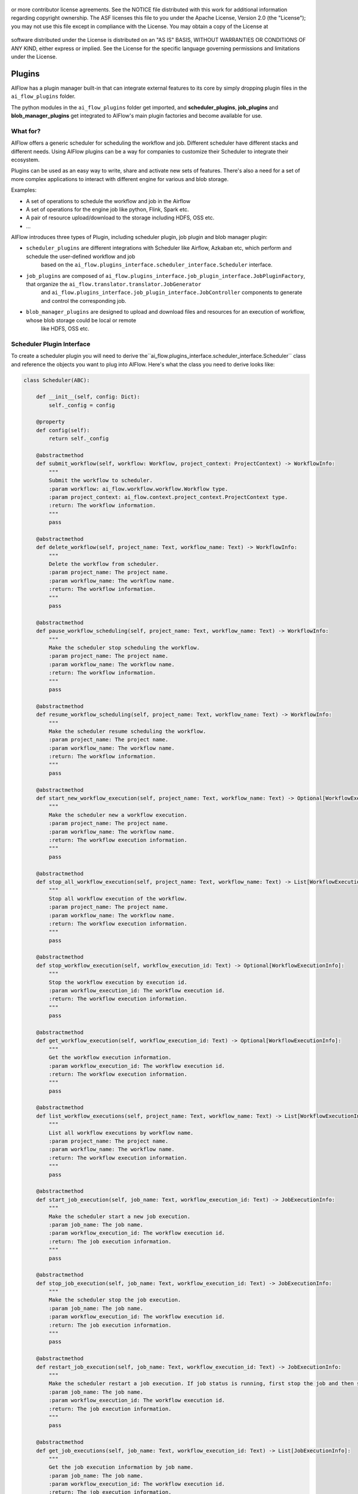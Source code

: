  .. Licensed to the Apache Software Foundation (ASF) under one
or more contributor license agreements.  See the NOTICE file
distributed with this work for additional information
regarding copyright ownership.  The ASF licenses this file
to you under the Apache License, Version 2.0 (the
"License"); you may not use this file except in compliance
with the License.  You may obtain a copy of the License at

 ..   http://www.apache.org/licenses/LICENSE-2.0

 .. Unless required by applicable law or agreed to in writing,
software distributed under the License is distributed on an
"AS IS" BASIS, WITHOUT WARRANTIES OR CONDITIONS OF ANY
KIND, either express or implied.  See the License for the
specific language governing permissions and limitations
under the License.



Plugins
=======

AIFlow has a plugin manager built-in that can integrate external features to its core by simply dropping plugin files in the ``ai_flow_plugins`` folder.

The python modules in the ``ai_flow_plugins`` folder get imported, and **scheduler_plugins**,  **job_plugins** and **blob_manager_plugins**
get integrated to AIFlow's main plugin factories and become available for use.

What for?
---------

AIFlow offers a generic scheduler for scheduling the workflow and job. Different scheduler have different stacks and different needs. Using AIFlow
plugins can be a way for companies to customize their Scheduler to integrate their ecosystem.

Plugins can be used as an easy way to write, share and activate new sets of features. There's also a need for a set of more complex applications to interact
with different engine for various and blob storage.

Examples:

* A set of operations to schedule the workflow and job in the Airflow
* A set of operations for the engine job like python, Flink, Spark etc.
* A pair of resource upload/download to the storage including HDFS, OSS etc.
* ...

AIFlow introduces three types of Plugin, including scheduler plugin, job plugin and blob manager plugin:

* ``scheduler_plugins`` are different integrations with Scheduler like Airflow, Azkaban etc, which perform and schedule the user-defined workflow and job
    based on the ``ai_flow.plugins_interface.scheduler_interface.Scheduler`` interface.
* ``job_plugins`` are composed of ``ai_flow.plugins_interface.job_plugin_interface.JobPluginFactory``, that organize the ``ai_flow.translator.translator.JobGenerator``
   and ``ai_flow.plugins_interface.job_plugin_interface.JobController`` components to generate and control the corresponding job.
* ``blob_manager_plugins`` are designed to upload and download files and resources for an execution of workflow, whose blob storage could be local or remote
   like HDFS, OSS etc.

.. _scheduler-plugin-interface:

Scheduler Plugin Interface
---------

To create a scheduler plugin you will need to derive the``ai_flow.plugins_interface.scheduler_interface.Scheduler`` class and
reference the objects you want to plug into AIFlow. Here's what the class you need to derive looks like:


.. code-block:: python

    class Scheduler(ABC):

        def __init__(self, config: Dict):
            self._config = config

        @property
        def config(self):
            return self._config

        @abstractmethod
        def submit_workflow(self, workflow: Workflow, project_context: ProjectContext) -> WorkflowInfo:
            """
            Submit the workflow to scheduler.
            :param workflow: ai_flow.workflow.workflow.Workflow type.
            :param project_context: ai_flow.context.project_context.ProjectContext type.
            :return: The workflow information.
            """
            pass

        @abstractmethod
        def delete_workflow(self, project_name: Text, workflow_name: Text) -> WorkflowInfo:
            """
            Delete the workflow from scheduler.
            :param project_name: The project name.
            :param workflow_name: The workflow name.
            :return: The workflow information.
            """
            pass

        @abstractmethod
        def pause_workflow_scheduling(self, project_name: Text, workflow_name: Text) -> WorkflowInfo:
            """
            Make the scheduler stop scheduling the workflow.
            :param project_name: The project name.
            :param workflow_name: The workflow name.
            :return: The workflow information.
            """
            pass

        @abstractmethod
        def resume_workflow_scheduling(self, project_name: Text, workflow_name: Text) -> WorkflowInfo:
            """
            Make the scheduler resume scheduling the workflow.
            :param project_name: The project name.
            :param workflow_name: The workflow name.
            :return: The workflow information.
            """
            pass

        @abstractmethod
        def start_new_workflow_execution(self, project_name: Text, workflow_name: Text) -> Optional[WorkflowExecutionInfo]:
            """
            Make the scheduler new a workflow execution.
            :param project_name: The project name.
            :param workflow_name: The workflow name.
            :return: The workflow execution information.
            """
            pass

        @abstractmethod
        def stop_all_workflow_execution(self, project_name: Text, workflow_name: Text) -> List[WorkflowExecutionInfo]:
            """
            Stop all workflow execution of the workflow.
            :param project_name: The project name.
            :param workflow_name: The workflow name.
            :return: The workflow execution information.
            """
            pass

        @abstractmethod
        def stop_workflow_execution(self, workflow_execution_id: Text) -> Optional[WorkflowExecutionInfo]:
            """
            Stop the workflow execution by execution id.
            :param workflow_execution_id: The workflow execution id.
            :return: The workflow execution information.
            """
            pass

        @abstractmethod
        def get_workflow_execution(self, workflow_execution_id: Text) -> Optional[WorkflowExecutionInfo]:
            """
            Get the workflow execution information.
            :param workflow_execution_id: The workflow execution id.
            :return: The workflow execution information.
            """
            pass

        @abstractmethod
        def list_workflow_executions(self, project_name: Text, workflow_name: Text) -> List[WorkflowExecutionInfo]:
            """
            List all workflow executions by workflow name.
            :param project_name: The project name.
            :param workflow_name: The workflow name.
            :return: The workflow execution information.
            """
            pass

        @abstractmethod
        def start_job_execution(self, job_name: Text, workflow_execution_id: Text) -> JobExecutionInfo:
            """
            Make the scheduler start a new job execution.
            :param job_name: The job name.
            :param workflow_execution_id: The workflow execution id.
            :return: The job execution information.
            """
            pass

        @abstractmethod
        def stop_job_execution(self, job_name: Text, workflow_execution_id: Text) -> JobExecutionInfo:
            """
            Make the scheduler stop the job execution.
            :param job_name: The job name.
            :param workflow_execution_id: The workflow execution id.
            :return: The job execution information.
            """
            pass

        @abstractmethod
        def restart_job_execution(self, job_name: Text, workflow_execution_id: Text) -> JobExecutionInfo:
            """
            Make the scheduler restart a job execution. If job status is running, first stop the job and then start it.
            :param job_name: The job name.
            :param workflow_execution_id: The workflow execution id.
            :return: The job execution information.
            """
            pass

        @abstractmethod
        def get_job_executions(self, job_name: Text, workflow_execution_id: Text) -> List[JobExecutionInfo]:
            """
            Get the job execution information by job name.
            :param job_name: The job name.
            :param workflow_execution_id: The workflow execution id.
            :return: The job execution information.
            """
            pass

        @abstractmethod
        def list_job_executions(self, workflow_execution_id: Text) -> List[JobExecutionInfo]:
            """
            List the job execution information by the workflow execution id.
            :param workflow_execution_id: The workflow execution id.
            :return: The job execution information.
            """
            pass

You can derive the schedule plugin interface by inheritance (please refer to the ``ai_flow_plugins.scheduler_plugins.airflow_scheduler.AirFlowScheduler`` below).
In the implementation, all options have been defined as class attributes, but you can also define them as config if you need to perform additional configuration.

Make sure you configure the user-defined scheduler plugin implementation in ``scheduler.scheduler_class_name`` scheduler configuration of
``ai_flow.endpoint.server.server.AIFlowServer``.

.. _scheduler-plugin-example:

Scheduler Plugin Example
-------

The code below defines a scheduler plugin that injects a set of workflow and job scheduling definitions in Airflow, which contains ``notification_service_uri`` and ``airflow_deploy_path`` configuration items.

.. code-block:: python

    class AirFlowScheduler(Scheduler):
    """
    AirFlowScheduler is an implementation of a Scheduler interface based on AirFlow.
    AirFlowScheduler contains two configuration items:
    1. notification_service_uri: The address of NotificationService.
    2. airflow_deploy_path: AirFlow dag file deployment directory.
    """

    def __init__(self, config: Dict):
        if 'notification_service_uri' not in config:
            raise Exception('`notification_service_uri` option of scheduler config is not configured. '
                            'Please add the `notification_service_uri` option under `scheduler_config` option!')
        if 'airflow_deploy_path' not in config:
            raise Exception('`airflow_deploy_path` option of scheduler config is not configured. '
                            'Please add the `notification_service_uri` option under `airflow_deploy_path` option!')
        super().__init__(config)
        self.dag_generator = DAGGenerator()
        self._airflow_client = None

    @classmethod
    def airflow_dag_id(cls, namespace, workflow_name):
        return '{}.{}'.format(namespace, workflow_name)

    @classmethod
    def dag_id_to_namespace_workflow(cls, dag_id: Text):
        tmp = dag_id.split('.')
        return tmp[0], tmp[1]

    @classmethod
    def airflow_state_to_status(cls, state) -> status.Status:
        if State.SUCCESS == state:
            return status.Status.FINISHED
        elif State.FAILED == state:
            return status.Status.FAILED
        elif State.RUNNING == state:
            return status.Status.RUNNING
        elif State.KILLED == state or State.SHUTDOWN == state \
                or State.KILLING == state:
            # We map airflow state KILLING to KILLED in the assumption that KILLING is a transient state,
            # and it is the best we can do.
            return status.Status.KILLED
        else:
            return status.Status.INIT

    @classmethod
    def status_to_airflow_state(cls, status_: status.Status) -> Text:
        if status.Status.FINISHED == status_:
            return State.SUCCESS
        elif status.Status.FAILED == status_:
            return State.FAILED
        elif status.Status.RUNNING == status_:
            return State.RUNNING
        elif status.Status.KILLED == status_:
            return State.KILLED
        else:
            return State.NONE

    @classmethod
    def dag_exist(cls, dag_id):
        with create_session() as session:
            dag = session.query(DagModel).filter(DagModel.dag_id == dag_id).first()
            if dag is None:
                return False
            else:
                return True

    @property
    def airflow_client(self):
        if self._airflow_client is None:
            self._airflow_client = EventSchedulerClient(server_uri=self.config.get('notification_service_uri'),
                                                        namespace=SCHEDULER_NAMESPACE)
        return self._airflow_client

    def submit_workflow(self, workflow: Workflow, project_context: ProjectContext) -> WorkflowInfo:
        dag_id = self.airflow_dag_id(project_context.project_name, workflow.workflow_name)
        code_text = self.dag_generator.generate(workflow=workflow,
                                                project_name=project_context.project_name)
        deploy_path = self.config.get('airflow_deploy_path')
        if deploy_path is None:
            raise Exception("airflow_deploy_path config not set!")
        if not os.path.exists(deploy_path):
            os.makedirs(deploy_path)
        airflow_file_path = os.path.join(deploy_path,
                                         dag_id + '.py')
        if os.path.exists(airflow_file_path):
            os.remove(airflow_file_path)
        with NamedTemporaryFile(mode='w+t', prefix=dag_id, suffix='.py', dir='/tmp', delete=False) as f:
            f.write(code_text)
        shutil.move(f.name, airflow_file_path)
        self.airflow_client.trigger_parse_dag(airflow_file_path)
        return WorkflowInfo(namespace=project_context.project_name,
                            workflow_name=workflow.workflow_name,
                            properties={'dag_file': airflow_file_path})

    def delete_workflow(self, project_name: Text, workflow_name: Text) -> WorkflowInfo:
        dag_id = self.airflow_dag_id(project_name, workflow_name)
        deploy_path = self.config.get('airflow_deploy_path')
        if deploy_path is None:
            raise Exception("airflow_deploy_path config not set!")
        airflow_file_path = os.path.join(deploy_path,
                                         dag_id + '.py')
        if os.path.exists(airflow_file_path):
            os.remove(airflow_file_path)
            return WorkflowInfo(namespace=project_name,
                                workflow_name=workflow_name,
                                properties={'dag_file': airflow_file_path})
        else:
            return None

    def pause_workflow_scheduling(self, project_name: Text, workflow_name: Text) -> WorkflowInfo:
        dag_id = self.airflow_dag_id(project_name, workflow_name)
        DagModel.get_dagmodel(dag_id=dag_id).set_is_paused(is_paused=True)
        return WorkflowInfo(namespace=project_name, workflow_name=workflow_name)

    def resume_workflow_scheduling(self, project_name: Text, workflow_name: Text) -> WorkflowInfo:
        dag_id = self.airflow_dag_id(project_name, workflow_name)
        DagModel.get_dagmodel(dag_id=dag_id).set_is_paused(is_paused=False)
        return WorkflowInfo(namespace=project_name, workflow_name=workflow_name)

    def start_new_workflow_execution(self, project_name: Text, workflow_name: Text) -> Optional[WorkflowExecutionInfo]:
        dag_id = self.airflow_dag_id(project_name, workflow_name)
        deploy_path = self.config.get('airflow_deploy_path')
        if deploy_path is None:
            raise Exception("airflow_deploy_path config not set!")
        if not self.dag_exist(dag_id):
            return None
        context: ExecutionContext = self.airflow_client.schedule_dag(dag_id)
        with create_session() as session:
            dagrun = DagRun.get_run_by_id(session=session, dag_id=dag_id, run_id=context.dagrun_id)
            if dagrun is None:
                return None
            else:
                return WorkflowExecutionInfo(
                    workflow_info=WorkflowInfo(namespace=project_name, workflow_name=workflow_name),
                    workflow_execution_id=str(dagrun.id),
                    status=status.Status.INIT)

    def stop_all_workflow_execution(self, project_name: Text, workflow_name: Text) -> List[WorkflowExecutionInfo]:
        workflow_execution_list = self.list_workflow_executions(project_name, workflow_name)
        for we in workflow_execution_list:
            if we.status == status.Status.RUNNING:
                self.stop_workflow_execution(we.workflow_execution_id)
        return workflow_execution_list

    def stop_workflow_execution(self, workflow_execution_id: Text) -> Optional[WorkflowExecutionInfo]:
        with create_session() as session:
            dagrun = session.query(DagRun).filter(DagRun.id == int(workflow_execution_id)).first()
            if dagrun is None:
                return None
            project_name, workflow_name = self.dag_id_to_namespace_workflow(dagrun.dag_id)
            context: ExecutionContext = ExecutionContext(dagrun_id=dagrun.run_id)
            current_context = self.airflow_client.stop_dag_run(dagrun.dag_id, context)
            return WorkflowExecutionInfo(workflow_info=WorkflowInfo(namespace=project_name,
                                                                    workflow_name=workflow_name),
                                         workflow_execution_id=workflow_execution_id,
                                         status=status.Status.KILLED)

    def get_workflow_execution(self, workflow_execution_id: Text) -> Optional[WorkflowExecutionInfo]:
        with create_session() as session:
            dagrun = session.query(DagRun).filter(DagRun.id == int(workflow_execution_id)).first()
            if dagrun is None:
                return None
            else:
                status_ = self.airflow_state_to_status(dagrun.state)
                project_name, workflow_name = self.dag_id_to_namespace_workflow(dagrun.dag_id)
                return WorkflowExecutionInfo(workflow_info=WorkflowInfo(namespace=project_name,
                                                                        workflow_name=workflow_name),
                                             workflow_execution_id=workflow_execution_id,
                                             status=status_,
                                             start_date=str(datetime_to_int64(dagrun.start_date)),
                                             end_date=str(datetime_to_int64(dagrun.end_date))
                                             )

    def list_workflow_executions(self, project_name: Text, workflow_name: Text) -> List[WorkflowExecutionInfo]:
        dag_id = self.airflow_dag_id(project_name, workflow_name)
        with create_session() as session:
            dagrun_list = session.query(DagRun).filter(DagRun.dag_id == dag_id).all()
            if dagrun_list is None:
                return []
            else:
                result = []
                for dagrun in dagrun_list:
                    status_ = self.airflow_state_to_status(dagrun.state)
                    result.append(WorkflowExecutionInfo(workflow_info=WorkflowInfo(namespace=project_name,
                                                                                   workflow_name=workflow_name),
                                                        workflow_execution_id=str(dagrun.id),
                                                        status=status_,
                                                        start_date=str(datetime_to_int64(dagrun.start_date)),
                                                        end_date=str(datetime_to_int64(dagrun.end_date)),
                                                        ))
                return result

    def start_job_execution(self, job_name: Text, workflow_execution_id: Text) -> Optional[JobExecutionInfo]:
        with create_session() as session:
            dagrun = session.query(DagRun).filter(DagRun.id == int(workflow_execution_id)).first()
            if dagrun is None:
                return None
            if dagrun.state != State.RUNNING:
                raise Exception('execution: {} state: {} can not trigger job.'.format(workflow_execution_id,
                                                                                      dagrun.state))
            task = dagrun.get_task_instance(job_name, session)
            if task is None:
                return None
            if task.state in State.unfinished:
                raise Exception('job:{} state: {} can not start!'.format(job_name, task.state))
            self.airflow_client.schedule_task(dag_id=dagrun.dag_id,
                                              task_id=job_name,
                                              action=SchedulingAction.START,
                                              context=ExecutionContext(dagrun_id=dagrun.run_id))
            project_name, workflow_name = self.dag_id_to_namespace_workflow(dagrun.dag_id)
            return JobExecutionInfo(job_name=job_name,
                                    status=self.airflow_state_to_status(task.state),
                                    workflow_execution
                                    =WorkflowExecutionInfo(workflow_info=WorkflowInfo(namespace=project_name,
                                                                                      workflow_name=workflow_name),
                                                           workflow_execution_id=workflow_execution_id,
                                                           status=self.airflow_state_to_status(dagrun.state)))

    def stop_job_execution(self, job_name: Text, workflow_execution_id: Text) -> Optional[JobExecutionInfo]:
        with create_session() as session:
            dagrun = session.query(DagRun).filter(DagRun.id == int(workflow_execution_id)).first()
            if dagrun is None:
                return None
            task = dagrun.get_task_instance(job_name, session)
            if task is None:
                return None
            if task.state in State.finished:
                raise Exception('job:{} state: {} can not stop!'.format(job_name, task.state))
            else:
                self.airflow_client.schedule_task(dag_id=dagrun.dag_id,
                                                  task_id=job_name,
                                                  action=SchedulingAction.STOP,
                                                  context=ExecutionContext(dagrun_id=dagrun.run_id))
            project_name, workflow_name = self.dag_id_to_namespace_workflow(dagrun.dag_id)
            return JobExecutionInfo(job_name=job_name,
                                    status=self.airflow_state_to_status(task.state),
                                    workflow_execution
                                    =WorkflowExecutionInfo(workflow_info=WorkflowInfo(namespace=project_name,
                                                                                      workflow_name=workflow_name),
                                                           workflow_execution_id=workflow_execution_id,
                                                           status=self.airflow_state_to_status(dagrun.state)))

    def restart_job_execution(self, job_name: Text, workflow_execution_id: Text) -> Optional[JobExecutionInfo]:
        with create_session() as session:
            dagrun = session.query(DagRun).filter(DagRun.id == int(workflow_execution_id)).first()
            if dagrun is None:
                return None
            if dagrun.state != State.RUNNING:
                raise Exception('execution: {} state: {} can not trigger job.'.format(workflow_execution_id,
                                                                                      dagrun.state))
            task = dagrun.get_task_instance(job_name, session)
            if task is None:
                return None
            self.airflow_client.schedule_task(dag_id=dagrun.dag_id,
                                              task_id=job_name,
                                              action=SchedulingAction.RESTART,
                                              context=ExecutionContext(dagrun_id=dagrun.run_id))
            project_name, workflow_name = self.dag_id_to_namespace_workflow(dagrun.dag_id)
            return JobExecutionInfo(job_name=job_name,
                                    status=self.airflow_state_to_status(task.state),
                                    workflow_execution
                                    =WorkflowExecutionInfo(workflow_info=WorkflowInfo(namespace=project_name,
                                                                                      workflow_name=workflow_name),
                                                           workflow_execution_id=workflow_execution_id,
                                                           status=self.airflow_state_to_status(dagrun.state)))

    def get_job_executions(self, job_name: Text, workflow_execution_id: Text) -> List[JobExecutionInfo]:
        with create_session() as session:
            dagrun = session.query(DagRun).filter(DagRun.id == int(workflow_execution_id)).first()
            if dagrun is None:
                return None
            task_list = session.query(TaskExecution).filter(TaskExecution.dag_id == dagrun.dag_id,
                                                            TaskExecution.execution_date == dagrun.execution_date,
                                                            TaskExecution.task_id == job_name).all()
            if task_list is None:
                return []
            else:
                result = self.build_job_execution_info_list(dagrun, task_list)
                return result

    def build_job_execution_info_list(self, dagrun, task_list):
        project_name, workflow_name = self.dag_id_to_namespace_workflow(dagrun.dag_id)
        result = []
        for task in task_list:
            job = JobExecutionInfo(job_name=task.task_id,
                                   status=self.airflow_state_to_status(task.state),
                                   start_date=str(datetime_to_int64(task.start_date)),
                                   end_date=str(datetime_to_int64(task.end_date)),
                                   workflow_execution
                                   =WorkflowExecutionInfo(workflow_info=WorkflowInfo(namespace=project_name,
                                                                                     workflow_name=workflow_name),
                                                          workflow_execution_id=str(dagrun.id),
                                                          status=self.airflow_state_to_status(dagrun.state)))
            result.append(job)
        return result

    def list_job_executions(self, workflow_execution_id: Text) -> List[JobExecutionInfo]:
        with create_session() as session:
            dagrun = session.query(DagRun).filter(DagRun.id == int(workflow_execution_id)).first()
            if dagrun is None:
                return None
            task_list = session.query(TaskExecution).filter(TaskExecution.dag_id == dagrun.dag_id,
                                                            TaskExecution.execution_date == dagrun.execution_date).all()
            if task_list is None:
                return []
            else:
                result = self.build_job_execution_info_list(dagrun, task_list)
                return result

In the above example, you could configure the Airflow scheduler in ``scheduler.scheduler_class_name`` scheduler configuration as follows:

.. code-block:: yaml

    scheduler:
        scheduler_class_name: ai_flow_plugins.scheduler_plugins.airflow.airflow_scheduler.AirFlowScheduler
        scheduler_config:
            airflow_deploy_path: /root/airflow/dag
            notification_service_uri: localhost:50052

.. _job-plugin-interface:

Job Plugin Interface
---------

To create a job plugin you will need to derive the``ai_flow.plugins_interface.job_plugin_interface.JobPluginFactory`` class and
defines the implementation for the ``ai_flow.translator.translator.JobGenerator`` and ``ai_flow.plugins_interface.job_plugin_interface.JobController``.
Here's what the class you need to derive looks like:


.. code-block:: python

    class JobPluginFactory(object):

        @abstractmethod
        def job_type(self) -> Text:
            """
            :return: The job type.
            """
            pass

        @abstractmethod
        def get_job_generator(self) -> JobGenerator:
            """
            :return a JobGenerator which type is same with AbstractJobPluginFactory job_type.
            """
            pass

        @abstractmethod
        def get_job_controller(self) -> JobController:
            """
            :return a JobController which type is same with AbstractJobPluginFactory job_type.
            """
            pass

     class JobGenerator(ABC):
        """
        JobGenerator: Convert AISubGraph(ai_flow.ai_graph.ai_graph.AISubGraph) to Job(ai_flow.workflow.job.Job)
        """

        @abstractmethod
        def generate(self, sub_graph: AISubGraph, resource_dir: Text = None) -> Job:
            """
            Convert AISubGraph(ai_flow.ai_graph.ai_graph.AISubGraph) to Job(ai_flow.workflow.job.Job)
            :param sub_graph: An executable Graph composed of AINode and data edges with the same job configuration.
            :param resource_dir: Store the executable files generated during the generation process.
            :return: Job(ai_flow.workflow.job.Job)
            """
            pass

     class JobController(ABC):
        """
        Used for control an executable job to specific platform when it's scheduled to run in workflow scheduler.
        The controller is able to control the lifecycle of a workflow job. Users can also implement custom job controller
        with their own job type.
        """

        @abstractmethod
        def submit_job(self, job: Job, job_runtime_env: JobRuntimeEnv) -> JobHandle:
            """
            Submit an executable job to run.
            :param job_runtime_env: The job runtime environment. Type: ai_flow.runtime.job_runtime_env.JobRuntimeEnv
            :param job: A job object that contains the necessary information for an execution.
            :return job_handle: a job handle that maintain the handler of a job runtime.
            """
            pass

        @abstractmethod
        def stop_job(self, job_handle: JobHandle, job_runtime_env: JobRuntimeEnv):
            """
            Stop a ai flow job.
            :param job_runtime_env: The job runtime environment. Type: ai_flow.runtime.job_runtime_env.JobRuntimeEnv
            :param job_handle: The job handle that contains the necessary information for an execution.
            """
            pass

        @abstractmethod
        def cleanup_job(self, job_handle: JobHandle, job_runtime_env: JobRuntimeEnv):
            """
            Clean up temporary resources created during this execution.
            :param job_runtime_env: The job runtime environment. Type: ai_flow.runtime.job_runtime_env.JobRuntimeEnv
            :param job_handle: The job handle that contains the necessary information for an execution.
            """
            pass

        @abstractmethod
        def get_result(self, job_handle: JobHandle, blocking: bool = True) -> object:
            """
            Return the job result.
            :param job_handle: The job handle that contains the necessary information for an execution.
            :param blocking: blocking is true: Wait for the job to finish and return the result of the job.
                            blocking is false: If the job is running, return None.
                                            If the job is finish, return the result of job.
            """
            pass

        @abstractmethod
        def get_job_status(self, job_handle: JobHandle) -> Status:
            """
            Return the job status.
            """
            pass

You can implement the interfaces of job plugin by inheritance (please refer to the ``ai_flow_plugins.job_plugins.python.python_job_plugin.PythonJobPluginFactory``, ``ai_flow_plugins.job_plugins.python.python_job_plugin.PythonJobGenerator``
and ``ai_flow_plugins.job_plugins.python.python_job_plugin.PythonJobController``). In the implementation for Python engine, PythonJobGenerator generates the Python modules described by ``ai_flow_plugins.job_plugins.python.python_job_plugin.PythonJob``.
PythonJobController controls the Python job submission which returns the ``ai_flow_plugins.job_plugins.python.python_job_plugin.PythonJobHandle`` for the information of job and operations to stop and clean the corresponding Python job.

Make sure you specify the job plugin implementation type in ``[job_name].job_type`` workflow configuration and invoke the ``register_job_plugin_factory`` function to register the job plugin defined including the registration of PythonJobGenerator and
PythonJobController. For the Python job, you could configure the Python job type in ``[job_name].job_type`` workflow configuration as follows:

.. code-block:: yaml

    [job_name]:
        job_type: python

.. _blob-manager-plugin-interface:

Blob Manager Plugin Interface
---------

To create a blob manager plugin you will need to derive the``ai_flow.plugins_interface.blob_manager_plugin_interface.BlobManager`` class that
defines the upload, download and cleanup operation of project resource files. Here's what the class you need to derive looks like:


.. code-block:: python

    class BlobManager(ABC):
        """
        A BlobManager is responsible for uploading and downloading files and resource for an execution of an ai flow project.
        """
        def __init__(self, config: Dict):
            self.config = config

        @abstractmethod
        def upload_project(self, workflow_snapshot_id: Text, project_path: Text) -> Text:
            """
            upload a given project to blob server for remote execution.

            :param workflow_snapshot_id: It is the unique identifier for each workflow generation.
            :param project_path: the path of this project.
            :return the uri of the uploaded project file in blob server.
            """
            pass

        @abstractmethod
        def download_project(self, workflow_snapshot_id, remote_path: Text, local_path: Text = None) -> Text:
            """
            download the needed resource from remote blob server to local process for remote execution.

            :param workflow_snapshot_id: It is the unique identifier for each workflow generation.
            :param remote_path: The project package uri.
            :param local_path: Download file root path.
            :return Local project path.
            """
            pass

        def cleanup_project(self, workflow_snapshot_id, remote_path: Text):
            """
            clean up the project files downloaded or created during this execution.

            :param workflow_snapshot_id: It is the unique identifier for each workflow generation.
            :param remote_path: The project package uri.
            """
            pass

You can derive the interface of blog manager plugin by inheritance (please refer to the ``ai_flow_plugins.blob_manager_plugins.oss_blob_manager.OssBlobManager``). In the implementation for OSS storage,
OssBlobManager is an implementation of BlobManager based on the OSS file system, which contains ``access_key_id``, ``access_key_secret``, ``bucket``, ``local_repository`` configuration items of OSS.

Make sure you configure the blob manager plugin implementation in ``blob.blob_manager_class`` project configuration to specify the blob manager class and additional configurations. For the Local blob manager,
you could configure the ``ai_flow_plugins.blob_manager_plugins.local_blob_manager.LocalBlobManager`` in ``blob.blob_manager_class`` project configuration as follows:

.. code-block:: yaml

    blob:
        blob_manager_class: ai_flow_plugins.blob_manager_plugins.local_blob_manager.LocalBlobManager
